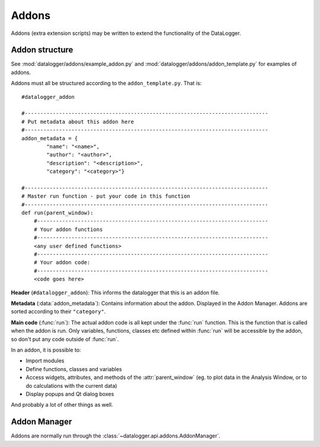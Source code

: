 ======
Addons
======

Addons (extra extension scripts) may be written to extend the functionality of the DataLogger.

Addon structure
---------------

See :mod:`datalogger/addons/example_addon.py` and :mod:`datalogger/addons/addon_template.py` for examples of addons.

Addons must all be structured according to the ``addon_template.py``. That is::

    #datalogger_addon

    #------------------------------------------------------------------------------
    # Put metadata about this addon here
    #------------------------------------------------------------------------------
    addon_metadata = {
            "name": "<name>",
            "author": "<author>",
            "description": "<description>",
            "category": "<category>"}

    #------------------------------------------------------------------------------
    # Master run function - put your code in this function
    #------------------------------------------------------------------------------
    def run(parent_window):
        #--------------------------------------------------------------------------
        # Your addon functions
        #--------------------------------------------------------------------------
        <any user defined functions>
        #--------------------------------------------------------------------------
        # Your addon code:
        #--------------------------------------------------------------------------
        <code goes here>

**Header** (``#datalogger_addon``): This informs the datalogger that this is an addon file.

**Metadata** (:data:`addon_metadata`): Contains information about the addon. Displayed in the Addon Manager. Addons are sorted according to their ``"category"``.

**Main code** (:func:`run`): The actual addon code is all kept under the :func:`run` function. This is the function that is called when the addon is run. Only variables, functions, classes etc defined within :func:`run` will be accessible by the addon, so don't put any code outside of :func:`run`.

In an addon, it is possible to:

* Import modules

* Define functions, classes and variables

* Access widgets, attributes, and methods of the :attr:`parent_window` (eg. to plot data in the Analysis Window, or to do calculations with the current data)

* Display popups and Qt dialog boxes

And probably a lot of other things as well.

Addon Manager
-------------

Addons are normally run through the :class:`~datalogger.api.addons.AddonManager`.

